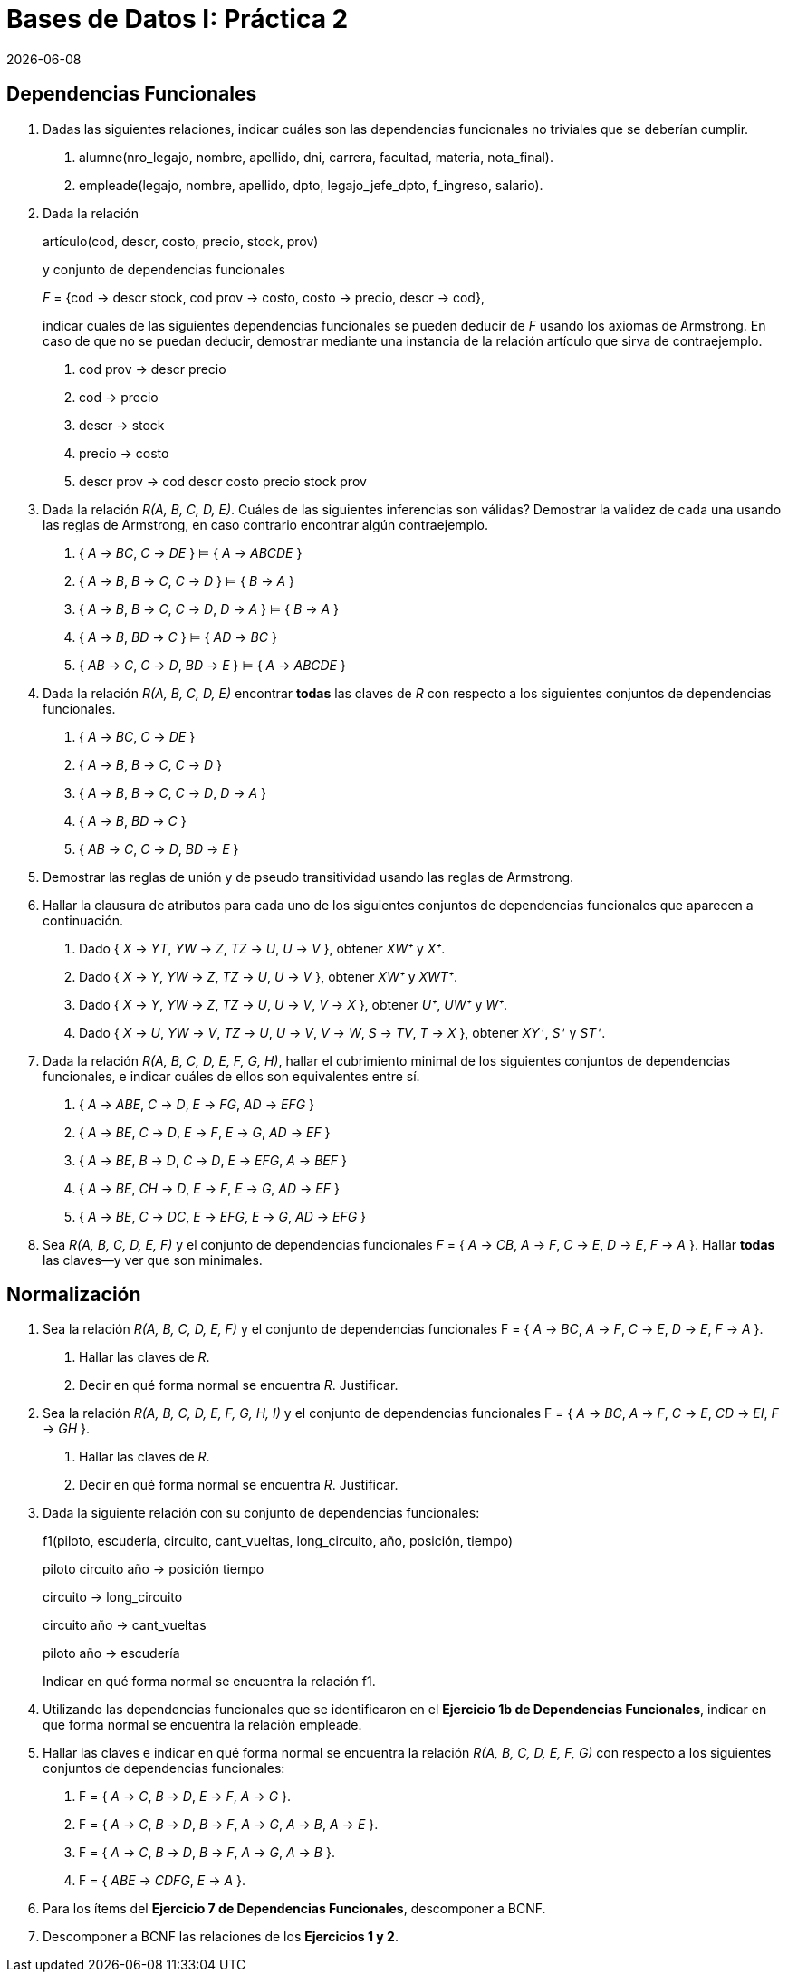 = Bases de Datos I: Práctica 2
{docdate}

== Dependencias Funcionales

1. Dadas las siguientes relaciones, indicar cuáles son las dependencias
funcionales no triviales que se deberían cumplir.

a. alumne(nro_legajo, nombre, apellido, dni, carrera, facultad, materia,
nota_final).

b. empleade(legajo, nombre, apellido, dpto, legajo_jefe_dpto, f_ingreso,
salario).

2. Dada la relación
+
artículo(cod, descr, costo, precio, stock, prov)
+
y conjunto de dependencias funcionales
+
_F_ = {cod → descr stock, cod prov → costo, costo → precio, descr → cod},
+
indicar cuales de las siguientes dependencias funcionales se pueden
deducir de _F_ usando los axiomas de Armstrong. En caso de que no se
puedan deducir, demostrar mediante una instancia de la relación artículo
que sirva de contraejemplo.

a. cod prov → descr precio

b. cod → precio

c. descr → stock

d. precio → costo

e. descr prov → cod descr costo precio stock prov

3. Dada la relación _R(A, B, C, D, E)_. Cuáles de las siguientes
inferencias son válidas? Demostrar la validez de cada una usando las
reglas de Armstrong, en caso contrario encontrar algún contraejemplo.

a. { _A_ → _BC_, _C_ → _DE_ } ⊨ { _A_ → _ABCDE_ }

b. { _A_ → _B_, _B_ → _C_, _C_ → _D_ } ⊨ { _B_ → _A_ }

c. { _A_ → _B_, _B_ → _C_, _C_ → _D_, _D_ → _A_ } ⊨ { _B_ → _A_ }

d. { _A_ → _B_, _BD_ → _C_ } ⊨ { _AD_ → _BC_ }

e. { _AB_ → _C_, _C_ → _D_, _BD_ → _E_ } ⊨ { _A_ → _ABCDE_ }

4. Dada la relación _R(A, B, C, D, E)_ encontrar *todas* las claves de
_R_ con respecto a los siguientes conjuntos de dependencias funcionales.

a. { _A_ → _BC_, _C_ → _DE_ }

b. { _A_ → _B_, _B_ → _C_, _C_ → _D_ }

c. { _A_ → _B_, _B_ → _C_, _C_ → _D_, _D_ → _A_ }

d. { _A_ → _B_, _BD_ → _C_ }

e. { _AB_ → _C_, _C_ → _D_, _BD_ → _E_ }

5. Demostrar las reglas de unión y de pseudo transitividad usando las
reglas de Armstrong.

6. Hallar la clausura de atributos para cada uno de los siguientes
conjuntos de dependencias funcionales que aparecen a continuación.

a. Dado { _X_ → _YT_, _YW_ → _Z_, _TZ_ → _U_, _U_ → _V_ }, obtener _XW⁺_
y _X⁺_.

b. Dado { _X_ → _Y_, _YW_ → _Z_, _TZ_ → _U_, _U_ → _V_ }, obtener _XW⁺_
y _XWT⁺_.

c. Dado { _X_ → _Y_, _YW_ → _Z_, _TZ_ → _U_, _U_ → _V_, _V_ → _X_ },
obtener _U⁺_, _UW⁺_ y _W⁺_.

d. Dado { _X_ → _U_, _YW_ → _V_, _TZ_ → _U_, _U_ → _V_, _V_ → _W_, _S_ →
_TV_, _T_ → _X_ }, obtener _XY⁺_, _S⁺_ y _ST⁺_.

7. Dada la relación _R(A, B, C, D, E, F, G, H)_, hallar el cubrimiento
minimal de los siguientes conjuntos de dependencias funcionales, e
indicar cuáles de ellos son equivalentes entre sí.

a. { _A_ → _ABE_, _C_ → _D_, _E_ → _FG_, _AD_ → _EFG_ }

b. { _A_ → _BE_, _C_ → _D_, _E_ → _F_, _E_ → _G_, _AD_ → _EF_ }

c. { _A_ → _BE_, _B_ → _D_, _C_ → _D_, _E_ → _EFG_, _A_ → _BEF_ }

d. { _A_ → _BE_, _CH_ → _D_, _E_ → _F_, _E_ → _G_, _AD_ → _EF_ }

e. { _A_ → _BE_, _C_ → _DC_, _E_ → _EFG_, _E_ → _G_, _AD_ → _EFG_ }

8. Sea _R(A, B, C, D, E, F)_ y el conjunto de dependencias funcionales
_F_ = { _A_ → _CB_, _A_ → _F_, _C_ → _E_, _D_ → _E_, _F_ → _A_ }. Hallar
*todas* las claves—y ver que son minimales.

== Normalización

1. Sea la relación _R(A, B, C, D, E, F)_ y el conjunto de dependencias
funcionales F = { _A_ → _BC_, _A_ → _F_, _C_ → _E_, _D_ → _E_, _F_ → _A_
}.

a. Hallar las claves de _R_.

b. Decir en qué forma normal se encuentra _R_. Justificar.

2. Sea la relación _R(A, B, C, D, E, F, G, H, I)_ y el conjunto de
dependencias funcionales F = { _A_ → _BC_, _A_ → _F_, _C_ → _E_, _CD_ →
_EI_, _F_ → _GH_ }.

a. Hallar las claves de _R_.

b. Decir en qué forma normal se encuentra _R_. Justificar.

3. Dada la siguiente relación con su conjunto de dependencias
funcionales:
+
f1(piloto, escudería, circuito, cant_vueltas, long_circuito, año,
posición, tiempo)
+
piloto circuito año → posición tiempo
+
circuito → long_circuito
+
circuito año → cant_vueltas
+
piloto año → escudería
+
Indicar en qué forma normal se encuentra la relación f1.

4. Utilizando las dependencias funcionales que se identificaron en el
*Ejercicio 1b de Dependencias Funcionales*, indicar en que forma normal
se encuentra la relación empleade.

5. Hallar las claves e indicar en qué forma normal se encuentra la
relación _R(A, B, C, D, E, F, G)_ con respecto a los siguientes
conjuntos de dependencias funcionales:

a. F = { _A_ → _C_, _B_ → _D_, _E_ → _F_, _A_ → _G_ }.

b. F = { _A_ → _C_, _B_ → _D_, _B_ → _F_, _A_ → _G_, _A_ → _B_, _A_ →
_E_ }.

c. F = { _A_ → _C_, _B_ → _D_, _B_ → _F_, _A_ → _G_, _A_ → _B_ }.

d. F = { _ABE_ → _CDFG_, _E_ → _A_ }.

6. Para los ítems del *Ejercicio 7 de Dependencias Funcionales*,
descomponer a BCNF.

7. Descomponer a BCNF las relaciones de los *Ejercicios 1 y 2*.
